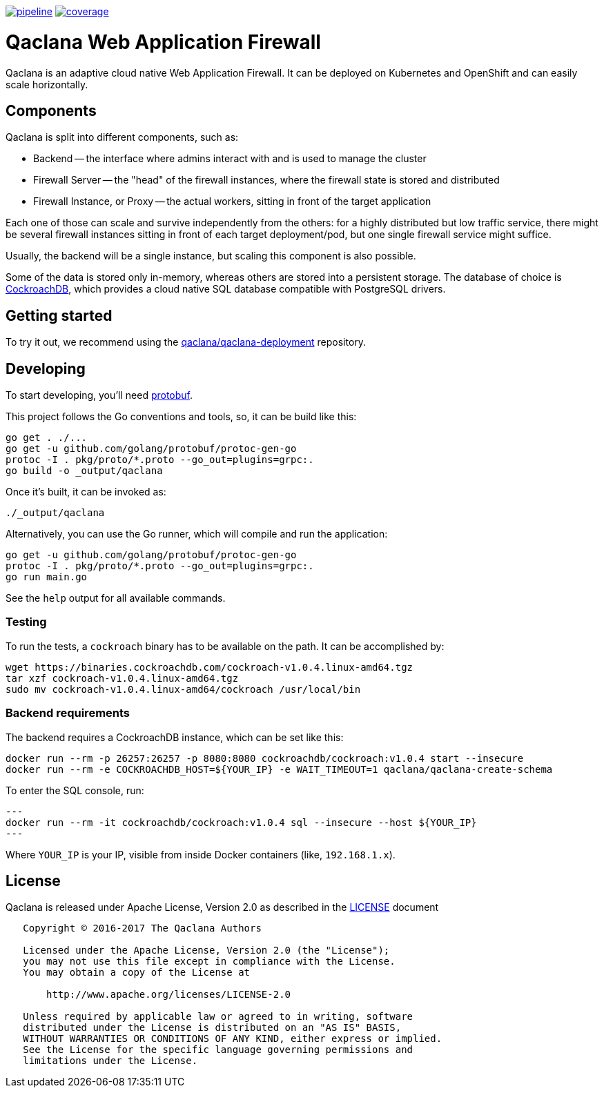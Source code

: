 image:https://gitlab.com/qaclana/qaclana/badges/master/pipeline.svg[link="https://gitlab.com/qaclana/qaclana/commits/master",title="pipeline status"]
image:https://gitlab.com/qaclana/qaclana/badges/master/coverage.svg[link="https://gitlab.com/qaclana/qaclana/commits/master",title="coverage report"]

= Qaclana Web Application Firewall

Qaclana is an adaptive cloud native Web Application Firewall. It can be deployed on Kubernetes
and OpenShift and can easily scale horizontally.

== Components

Qaclana is split into different components, such as:

* Backend -- the interface where admins interact with and is used to manage the cluster
* Firewall Server -- the "head" of the firewall instances, where the firewall state is stored and distributed
* Firewall Instance, or Proxy -- the actual workers, sitting in front of the target application

Each one of those can scale and survive independently from the others: for a highly distributed but low traffic
service, there might be several firewall instances sitting in front of each target deployment/pod, but one single
firewall service might suffice.

Usually, the backend will be a single instance, but scaling this component is also possible.

Some of the data is stored only in-memory, whereas others are stored into a persistent storage. The database of
choice is link:https://github.com/cockroachdb/cockroach[CockroachDB], which provides a cloud native SQL database
compatible with PostgreSQL drivers.


== Getting started

To try it out, we recommend using the link:https://gitlab.com/qaclana/qaclana-deployment/[qaclana/qaclana-deployment]
repository.

== Developing

To start developing, you'll need link:https://github.com/google/protobuf#protocol-compiler-installation[protobuf].

This project follows the Go conventions and tools, so, it can be build like this:

[source,bash]
----
go get . ./...
go get -u github.com/golang/protobuf/protoc-gen-go
protoc -I . pkg/proto/*.proto --go_out=plugins=grpc:.
go build -o _output/qaclana
----

Once it's built, it can be invoked as:

[source,bash]
----
./_output/qaclana
----

Alternatively, you can use the Go runner, which will compile and run the application:
[source,bash]
----
go get -u github.com/golang/protobuf/protoc-gen-go
protoc -I . pkg/proto/*.proto --go_out=plugins=grpc:.
go run main.go
----

See the `help` output for all available commands.

=== Testing

To run the tests, a `cockroach` binary has to be available on the path. It can be accomplished by:

```bash
wget https://binaries.cockroachdb.com/cockroach-v1.0.4.linux-amd64.tgz
tar xzf cockroach-v1.0.4.linux-amd64.tgz
sudo mv cockroach-v1.0.4.linux-amd64/cockroach /usr/local/bin
```

=== Backend requirements

The backend requires a CockroachDB instance, which can be set like this:
[source,bash]
----
docker run --rm -p 26257:26257 -p 8080:8080 cockroachdb/cockroach:v1.0.4 start --insecure
docker run --rm -e COCKROACHDB_HOST=${YOUR_IP} -e WAIT_TIMEOUT=1 qaclana/qaclana-create-schema
----

To enter the SQL console, run:

[source,bash]
---
docker run --rm -it cockroachdb/cockroach:v1.0.4 sql --insecure --host ${YOUR_IP}
---

Where `YOUR_IP` is your IP, visible from inside Docker containers (like, `192.168.1.x`).

== License

Qaclana is released under Apache License, Version 2.0 as described in the link:LICENSE[LICENSE] document

----
   Copyright © 2016-2017 The Qaclana Authors

   Licensed under the Apache License, Version 2.0 (the "License");
   you may not use this file except in compliance with the License.
   You may obtain a copy of the License at

       http://www.apache.org/licenses/LICENSE-2.0

   Unless required by applicable law or agreed to in writing, software
   distributed under the License is distributed on an "AS IS" BASIS,
   WITHOUT WARRANTIES OR CONDITIONS OF ANY KIND, either express or implied.
   See the License for the specific language governing permissions and
   limitations under the License.
----
